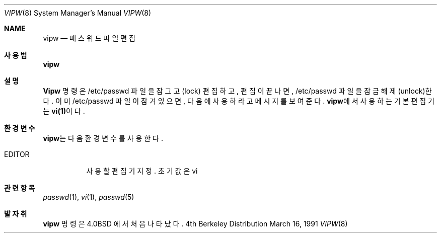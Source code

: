 .\" Copyright (c) 1983, 1991 The Regents of the University of California.
.\" All rights reserved.
.\"
.\" Redistribution and use in source and binary forms, with or without
.\" modification, are permitted provided that the following conditions
.\" are met:
.\" 1. Redistributions of source code must retain the above copyright
.\"    notice, this list of conditions and the following disclaimer.
.\" 2. Redistributions in binary form must reproduce the above copyright
.\"    notice, this list of conditions and the following disclaimer in the
.\"    documentation and/or other materials provided with the distribution.
.\" 3. All advertising materials mentioning features or use of this software
.\"    must display the following acknowledgement:
.\"	This product includes software developed by the University of
.\"	California, Berkeley and its contributors.
.\" 4. Neither the name of the University nor the names of its contributors
.\"    may be used to endorse or promote products derived from this software
.\"    without specific prior written permission.
.\"
.\" THIS SOFTWARE IS PROVIDED BY THE REGENTS AND CONTRIBUTORS ``AS IS'' AND
.\" ANY EXPRESS OR IMPLIED WARRANTIES, INCLUDING, BUT NOT LIMITED TO, THE
.\" IMPLIED WARRANTIES OF MERCHANTABILITY AND FITNESS FOR A PARTICULAR PURPOSE
.\" ARE DISCLAIMED.  IN NO EVENT SHALL THE REGENTS OR CONTRIBUTORS BE LIABLE
.\" FOR ANY DIRECT, INDIRECT, INCIDENTAL, SPECIAL, EXEMPLARY, OR CONSEQUENTIAL
.\" DAMAGES (INCLUDING, BUT NOT LIMITED TO, PROCUREMENT OF SUBSTITUTE GOODS
.\" OR SERVICES; LOSS OF USE, DATA, OR PROFITS; OR BUSINESS INTERRUPTION)
.\" HOWEVER CAUSED AND ON ANY THEORY OF LIABILITY, WHETHER IN CONTRACT, STRICT
.\" LIABILITY, OR TORT (INCLUDING NEGLIGENCE OR OTHERWISE) ARISING IN ANY WAY
.\" OUT OF THE USE OF THIS SOFTWARE, EVEN IF ADVISED OF THE POSSIBILITY OF
.\" SUCH DAMAGE.
.\"
.\"     from: @(#)vipw.8	6.7 (Berkeley) 3/16/91
.\"	$Id: vipw.8,v 1.1 2005/12/13 11:34:59 kloczek Exp $
.\"
.Dd March 16, 1991
.Dt VIPW 8
.Os BSD 4
.Sh NAME
.Nm vipw
.Nd 패스워드 파일 편집
.Sh 사용법
.Nm vipw
.Sh 설명
.Nm Vipw
명령은 /etc/passwd 파일을 잠그고(lock) 편집하고, 
편집이 끝나면, /etc/passwd 파일을 잠금해제(unlock)한다.
이미 /etc/passwd 파일이 잠겨 있으면, 다음에 사용하라고 
메시지를 보여준다.
\fBvipw\fR에서 사용하는 기본 편집기는 \fBvi(1)\fR이다.
.Sh 환경변수
\fBvipw\fR는 다음 환경 변수를 사용한다.
.Bl -tag -width EDITOR
.It Ev EDITOR
사용할 편집기 지정. 초기값은 vi
.El
.Sh 관련 항목
.Xr passwd 1 ,
.Xr vi 1 ,
.Xr passwd 5
.Sh 발자취
.Nm
명령은 
.Bx 4.0 
에서 처음 나타났다.
